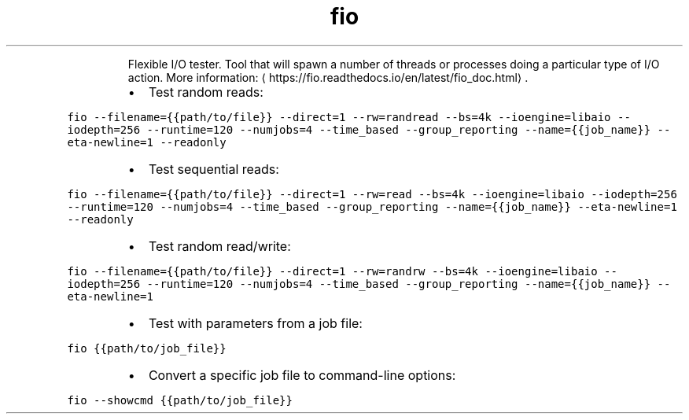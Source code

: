 .TH fio
.PP
.RS
Flexible I/O tester.
Tool that will spawn a number of threads or processes doing a particular type of I/O action.
More information: \[la]https://fio.readthedocs.io/en/latest/fio_doc.html\[ra]\&.
.RE
.RS
.IP \(bu 2
Test random reads:
.RE
.PP
\fB\fCfio \-\-filename={{path/to/file}} \-\-direct=1 \-\-rw=randread \-\-bs=4k \-\-ioengine=libaio \-\-iodepth=256 \-\-runtime=120 \-\-numjobs=4 \-\-time_based \-\-group_reporting \-\-name={{job_name}} \-\-eta\-newline=1 \-\-readonly\fR
.RS
.IP \(bu 2
Test sequential reads:
.RE
.PP
\fB\fCfio \-\-filename={{path/to/file}} \-\-direct=1 \-\-rw=read \-\-bs=4k \-\-ioengine=libaio \-\-iodepth=256 \-\-runtime=120 \-\-numjobs=4 \-\-time_based \-\-group_reporting \-\-name={{job_name}} \-\-eta\-newline=1 \-\-readonly\fR
.RS
.IP \(bu 2
Test random read/write:
.RE
.PP
\fB\fCfio \-\-filename={{path/to/file}} \-\-direct=1 \-\-rw=randrw \-\-bs=4k \-\-ioengine=libaio \-\-iodepth=256 \-\-runtime=120 \-\-numjobs=4 \-\-time_based \-\-group_reporting \-\-name={{job_name}} \-\-eta\-newline=1\fR
.RS
.IP \(bu 2
Test with parameters from a job file:
.RE
.PP
\fB\fCfio {{path/to/job_file}}\fR
.RS
.IP \(bu 2
Convert a specific job file to command\-line options:
.RE
.PP
\fB\fCfio \-\-showcmd {{path/to/job_file}}\fR
